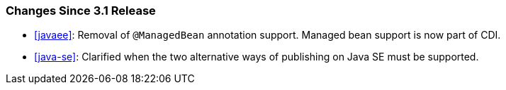 ////
*******************************************************************
* Copyright (c) 2024 Eclipse Foundation
*
* This specification document is made available under the terms
* of the Eclipse Foundation Specification License v1.0, which is
* available at https://www.eclipse.org/legal/efsl.php.
*******************************************************************
////

[[changes-since-3.1-release]]
=== Changes Since 3.1 Release

* <<javaee>>: Removal of `@ManagedBean`
annotation support.  Managed bean support is now part of CDI.
* <<java-se>>: Clarified when the two alternative ways of publishing on 
Java SE must be supported.